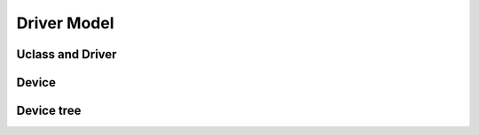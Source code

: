 .. SPDX-License-Identifier: GPL-2.0+

Driver Model
============

Uclass and Driver
-----------------

.. kernel-doc:: include/dm/uclass.h
.. kernel-doc:: include/dm/root.h
.. kernel-doc:: include/dm/lists.h
.. kernel-doc:: include/dm/platdata.h

Device
------

.. kernel-doc:: include/dm/device.h
.. kernel-doc:: include/dm/devres.h
.. kernel-doc:: include/dm/read.h

Device tree
-----------

.. kernel-doc:: include/dm/of.h
.. kernel-doc:: include/dm/ofnode.h
.. kernel-doc:: include/dm/of_extra.h
.. kernel-doc:: include/dm/of_access.h
.. kernel-doc:: include/dm/of_addr.h
.. kernel-doc:: include/dm/fdtaddr.h
